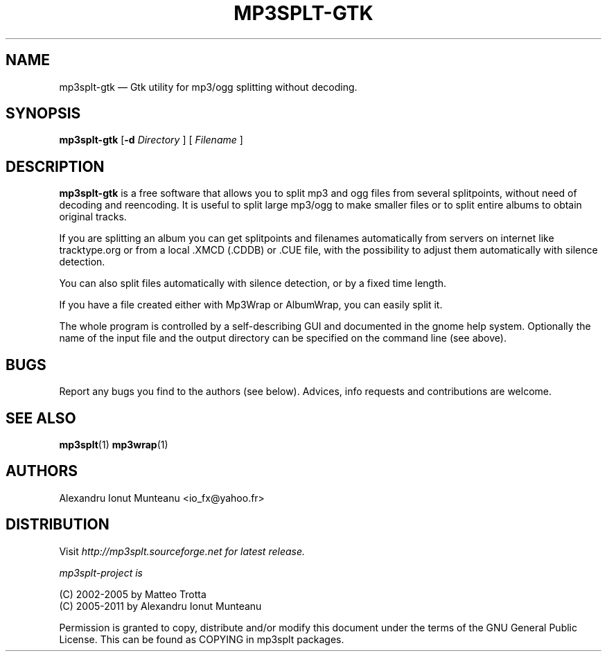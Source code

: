 .\" This -*- nroff -*- file has been generated from
.\" DocBook SGML with docbook-to-man on Debian GNU/Linux.
.\"
.\"	transcript compatibility for postscript use.
.\"
.\"	synopsis:  .P! <file.ps>
.\"
.de P!
\\&.
.fl			\" force out current output buffer
\\!%PB
\\!/showpage{}def
.\" the following is from Ken Flowers -- it prevents dictionary overflows
\\!/tempdict 200 dict def tempdict begin
.fl			\" prolog
.sy cat \\$1\" bring in postscript file
.\" the following line matches the tempdict above
\\!end % tempdict %
\\!PE
\\!.
.sp \\$2u	\" move below the image
..
.de pF
.ie     \\*(f1 .ds f1 \\n(.f
.el .ie \\*(f2 .ds f2 \\n(.f
.el .ie \\*(f3 .ds f3 \\n(.f
.el .ie \\*(f4 .ds f4 \\n(.f
.el .tm ? font overflow
.ft \\$1
..
.de fP
.ie     !\\*(f4 \{\
.	ft \\*(f4
.	ds f4\"
'	br \}
.el .ie !\\*(f3 \{\
.	ft \\*(f3
.	ds f3\"
'	br \}
.el .ie !\\*(f2 \{\
.	ft \\*(f2
.	ds f2\"
'	br \}
.el .ie !\\*(f1 \{\
.	ft \\*(f1
.	ds f1\"
'	br \}
.el .tm ? font underflow
..
.ds f1\"
.ds f2\"
.ds f3\"
.ds f4\"
'\" t
.ta 8n 16n 24n 32n 40n 48n 56n 64n 72n

.TH "MP3SPLT-GTK" "1"
.SH "NAME"

mp3splt\(hygtk \(em Gtk utility for mp3/ogg splitting without decoding.
.SH "SYNOPSIS"
.PP
\fBmp3splt\(hygtk\fP
.RB [\| \-d
.IR Directory
.RB \|]
.RB [\| 
.IR Filename
.RB \|]

.PP
.SH "DESCRIPTION"
.PP
\fBmp3splt\(hygtk\fP is a free software that allows you to
split mp3 and ogg files from several splitpoints,
without need of decoding and reencoding.
It is useful to split large mp3/ogg to make smaller files or to split
entire albums to obtain original tracks.

If you are splitting an album you can get splitpoints and filenames
automatically from servers on internet like tracktype.org
or from a local .XMCD (.CDDB) or .CUE file, with the possibility to adjust
them automatically with silence detection.

You can also split files automatically with silence detection, or by a fixed
time length.

If you have a file created either with Mp3Wrap or AlbumWrap, you can easily split it.
.PP
The whole program is controlled by a self-describing GUI and documented in the
gnome help system. Optionally the name of the input file and the output
directory can be specified on the command line (see above). 
.SH "BUGS"
.PP
Report any bugs you find to the authors (see below). Advices, info requests and
contributions are welcome.
.SH "SEE ALSO"
.PP
\fBmp3splt\fP(1) \fBmp3wrap\fP(1)
.SH "AUTHORS"
.PP
Alexandru Ionut Munteanu <io_fx@yahoo.fr>
.SH "DISTRIBUTION"
.PP
Visit
.I http://mp3splt.sourceforge.net for latest release.
.PP
.I mp3splt-project is
.PP
(C) 2002-2005 by Matteo Trotta
.br
(C) 2005-2011 by Alexandru Ionut Munteanu
.PP
Permission is granted to copy, distribute and/or modify
this document under the terms of the GNU General Public License.
This can be found as COPYING in mp3splt packages.

.\" created by instant / docbook-to-man, Sun 17 Feb 2002, 11:18
.\" modified by Matteo and Alex
